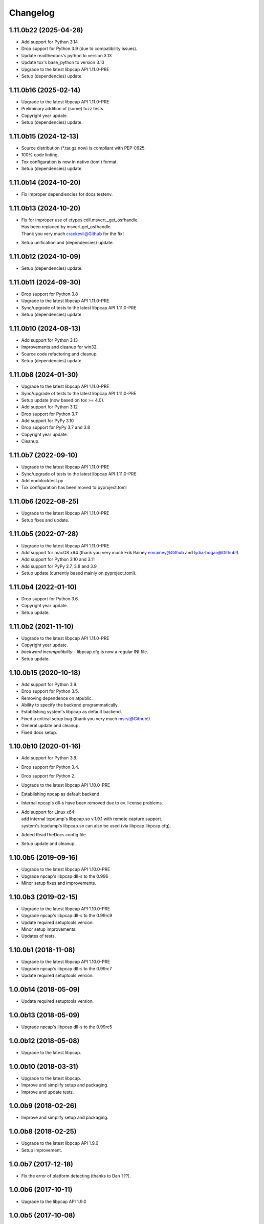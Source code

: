 Changelog
=========

1.11.0b22 (2025-04-28)
----------------------
- Add support for Python 3.14
- Drop support for Python 3.9 (due to compatibility issues).
- Update readthedocs's python to version 3.13
- Update tox's base_python to version 3.13
- Upgrade to the latest libpcap API 1.11.0-PRE
- Setup (dependencies) update.

1.11.0b16 (2025-02-14)
----------------------
- Upgrade to the latest libpcap API 1.11.0-PRE
- Preliminary addition of (some) fuzz tests.
- Copyright year update.
- Setup (dependencies) update.

1.11.0b15 (2024-12-13)
----------------------
- Source distribution (\*.tar.gz now) is compliant with PEP-0625.
- 100% code linting.
- Tox configuration is now in native (toml) format.
- Setup (dependencies) update.

1.11.0b14 (2024-10-20)
----------------------
- Fix improper dependiencies for docs testenv.

1.11.0b13 (2024-10-20)
----------------------
- | Fix for improper use of ctypes.cdll.msvcrt._get_osfhandle.
  | Has been replaced by msvcrt.get_osfhandle.
  | Thank you very much crackevil@Github for the fix!
- Setup unification and (dependencies) update.

1.11.0b12 (2024-10-09)
----------------------
- Setup (dependencies) update.

1.11.0b11 (2024-09-30)
----------------------
- Drop support for Python 3.8
- Upgrade to the latest libpcap API 1.11.0-PRE
- Sync/upgrade of tests to the latest libpcap API 1.11.0-PRE
- Setup (dependencies) update.

1.11.0b10 (2024-08-13)
----------------------
- Add support for Python 3.13
- Improvements and cleanup for win32.
- Source code refactoring and cleanup.
- Setup (dependencies) update.

1.11.0b8 (2024-01-30)
---------------------
- Upgrade to the latest libpcap API 1.11.0-PRE
- Sync/upgrade of tests to the latest libpcap API 1.11.0-PRE
- Setup update (now based on tox >= 4.0).
- Add support for Python 3.12
- Drop support for Python 3.7
- Add support for PyPy 3.10
- Drop support for PyPy 3.7 and 3.8
- Copyright year update.
- Cleanup.

1.11.0b7 (2022-09-10)
---------------------
- Upgrade to the latest libpcap API 1.11.0-PRE
- Sync/upgrade of tests to the latest libpcap API 1.11.0-PRE
- Add nonblocktest.py
- Tox configuration has been moved to pyproject.toml

1.11.0b6 (2022-08-25)
---------------------
- Upgrade to the latest libpcap API 1.11.0-PRE
- Setup fixes and update.

1.11.0b5 (2022-07-28)
---------------------
- Upgrade to the latest libpcap API 1.11.0-PRE
- Add support for macOS x64 (thank you very much Erik Rainey emrainey@Github
  and lydia-hogan@Github!).
- Add support for Python 3.10 and 3.11
- Add support for PyPy 3.7, 3.8 and 3.9
- Setup update (currently based mainly on pyproject.toml).

1.11.0b4 (2022-01-10)
---------------------
- Drop support for Python 3.6.
- Copyright year update.
- Setup update.

1.11.0b2 (2021-11-10)
---------------------
- Upgrade to the latest libpcap API 1.11.0-PRE
- Copyright year update.
- *backward incompatibility* - libpcap.cfg is now a regular INI file.
- Setup update.

1.10.0b15 (2020-10-18)
----------------------
- Add support for Python 3.9.
- Drop support for Python 3.5.
- Removing dependence on atpublic.
- Ability to specify the backend programmatically.
- Establishing system's libpcap as default backend.
- Fixed a critical setup bug (thank you very much msrst@Github!).
- General update and cleanup.
- Fixed docs setup.

1.10.0b10 (2020-01-16)
----------------------
- Add support for Python 3.8.
- Drop support for Python 3.4.
- Drop support for Python 2.
- Upgrade to the latest libpcap API 1.10.0-PRE
- Establishing npcap as default backend.
- Internal npcap's dll-s have been removed due to ev. license problems.
- | Add support for Linux x64:
  | add internal tcpdump's libpcap.so v.1.9.1 with remote capture support.
  | system's tcpdump's libpcap.so can also be used (via libpcap.libpcap.cfg).
- Added ReadTheDocs config file.
- Setup update and cleanup.

1.10.0b5 (2019-09-16)
---------------------
- Upgrade to the latest libpcap API 1.10.0-PRE
- Upgrade npcap's libpcap dll-s to the 0.996
- Minor setup fixes and improvements.

1.10.0b3 (2019-02-15)
---------------------
- Upgrade to the latest libpcap API 1.10.0-PRE
- Upgrade npcap's libpcap dll-s to the 0.99rc9
- Update required setuptools version.
- Minor setup improvements.
- Updates of tests.

1.10.0b1 (2018-11-08)
---------------------
- Upgrade to the latest libpcap API 1.10.0-PRE
- Upgrade npcap's libpcap dll-s to the 0.99rc7
- Update required setuptools version.

1.0.0b14 (2018-05-09)
---------------------
- Update required setuptools version.

1.0.0b13 (2018-05-09)
---------------------
- Upgrade npcap's libpcap dll-s to the 0.99rc5

1.0.0b12 (2018-05-08)
---------------------
- Upgrade to the latest libpcap.

1.0.0b10 (2018-03-31)
---------------------
- Upgrade to the latest libpcap.
- Improve and simplify setup and packaging.
- Improve and update tests.

1.0.0b9 (2018-02-26)
--------------------
- Improve and simplify setup and packaging.

1.0.0b8 (2018-02-25)
--------------------
- Upgrade to the latest libpcap API 1.9.0
- Setup improvement.

1.0.0b7 (2017-12-18)
--------------------
- Fix the error of platform detecting (thanks to Dan ???).

1.0.0b6 (2017-10-11)
--------------------
- Upgrade to the libpcap API 1.9.0

1.0.0b5 (2017-10-08)
--------------------
- Upgrade to the libpcap API 1.8.1
- Add support for libpcap from `Npcap <https://nmap.org/npcap/>`__.

1.0.0b4 (2017-10-04)
--------------------
- Fourth beta release.

1.0.0b3 (2017-08-28)
--------------------
- Third beta release.

1.0.0b1 (2017-08-27)
--------------------
- First beta release.

1.0.0a16 (2017-08-26)
---------------------
- Next alpha release.

1.0.0a0 (2017-06-08)
--------------------
- First alpha release.

0.0.1 (2016-09-23)
------------------
- Initial release.
